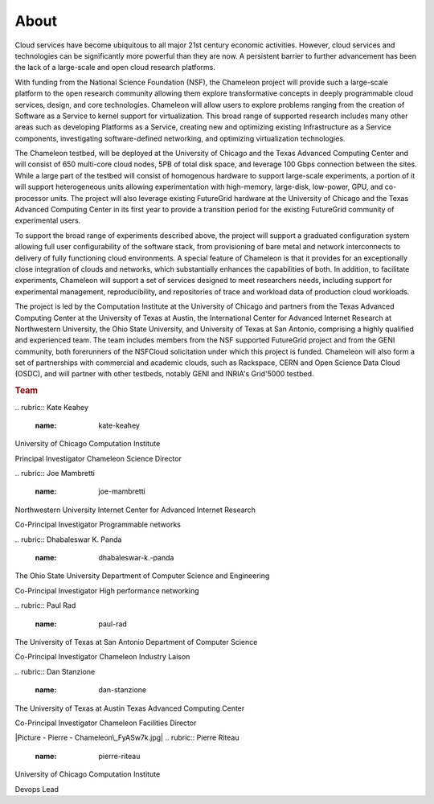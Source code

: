 About
=====

.. raw:: html

   <div class="row">

.. raw:: html

   <div class="col-md-7">

Cloud services have become ubiquitous to all major 21st century economic
activities. However, cloud services and technologies can be
significantly more powerful than they are now. A persistent barrier to
further advancement has been the lack of a large-scale and open cloud
research platforms.

With funding from the National Science Foundation (NSF), the Chameleon
project will provide such a large-scale platform to the open research
community allowing them explore transformative concepts in deeply
programmable cloud services, design, and core technologies. Chameleon
will allow users to explore problems ranging from the creation of
Software as a Service to kernel support for virtualization. This broad
range of supported research includes many other areas such as developing
Platforms as a Service, creating new and optimizing existing
Infrastructure as a Service components, investigating software-defined
networking, and optimizing virtualization technologies.

The Chameleon testbed, will be deployed at the University of Chicago and
the Texas Advanced Computing Center and will consist of 650 multi-core
cloud nodes, 5PB of total disk space, and leverage 100 Gbps connection
between the sites. While a large part of the testbed will consist of
homogenous hardware to support large-scale experiments, a portion of it
will support heterogeneous units allowing experimentation with
high-memory, large-disk, low-power, GPU, and co-processor units. The
project will also leverage existing FutureGrid hardware at the
University of Chicago and the Texas Advanced Computing Center in its
first year to provide a transition period for the existing FutureGrid
community of experimental users.

To support the broad range of experiments described above, the project
will support a graduated configuration system allowing full user
configurability of the software stack, from provisioning of bare metal
and network interconnects to delivery of fully functioning cloud
environments. A special feature of Chameleon is that it provides for an
exceptionally close integration of clouds and networks, which
substantially enhances the capabilities of both. In addition, to
facilitate experiments, Chameleon will support a set of services
designed to meet researchers needs, including support for experimental
management, reproducibility, and repositories of trace and workload data
of production cloud workloads.

The project is led by the Computation Institute at the University of
Chicago and partners from the Texas Advanced Computing Center at the
University of Texas at Austin, the International Center for Advanced
Internet Research at Northwestern University, the Ohio State University,
and University of Texas at San Antonio, comprising a highly qualified
and experienced team. The team includes members from the NSF supported
FutureGrid project and from the GENI community, both forerunners of the
NSFCloud solicitation under which this project is funded. Chameleon will
also form a set of partnerships with commercial and academic clouds,
such as Rackspace, CERN and Open Science Data Cloud (OSDC), and will
partner with other testbeds, notably GENI and INRIA's Grid'5000 testbed.

.. raw:: html

   </div>

.. raw:: html

   <div class="col-md-4 col-md-offset-1">

.. rubric:: Team
   :name: team

.. raw:: html

   <div class="team-member">

|image0|
.. rubric:: Kate Keahey
   :name: kate-keahey

.. raw:: html

   <div class="section">

University of Chicago
Computation Institute

.. raw:: html

   </div>

.. raw:: html

   <div class="section">

Principal Investigator
Chameleon Science Director

.. raw:: html

   </div>

.. raw:: html

   </div>

.. raw:: html

   <div class="team-member">

|image1|
.. rubric:: Joe Mambretti
   :name: joe-mambretti

.. raw:: html

   <div class="section">

Northwestern University
Internet Center for Advanced Internet Research

.. raw:: html

   </div>

.. raw:: html

   <div class="section">

Co-Principal Investigator
Programmable networks

.. raw:: html

   </div>

.. raw:: html

   </div>

.. raw:: html

   <div class="team-member">

|image2|
.. rubric:: Dhabaleswar K. Panda
   :name: dhabaleswar-k.-panda

.. raw:: html

   <div class="section">

The Ohio State University
Department of Computer Science and Engineering

.. raw:: html

   </div>

.. raw:: html

   <div class="section">

Co-Principal Investigator
High performance networking

.. raw:: html

   </div>

.. raw:: html

   </div>

.. raw:: html

   <div class="team-member">

|image3|
.. rubric:: Paul Rad
   :name: paul-rad

.. raw:: html

   <div class="section">

The University of Texas at San Antonio
Department of Computer Science

.. raw:: html

   </div>

.. raw:: html

   <div class="section">

Co-Principal Investigator
Chameleon Industry Laison

.. raw:: html

   </div>

.. raw:: html

   </div>

.. raw:: html

   <div class="team-member">

|image4|
.. rubric:: Dan Stanzione
   :name: dan-stanzione

.. raw:: html

   <div class="section">

The University of Texas at Austin
Texas Advanced Computing Center

.. raw:: html

   </div>

.. raw:: html

   <div class="section">

Co-Principal Investigator
Chameleon Facilities Director

.. raw:: html

   </div>

.. raw:: html

   </div>

.. raw:: html

   <div class="team-member">

|Picture - Pierre - Chameleon\_FyASw7k.jpg|
.. rubric:: Pierre Riteau
   :name: pierre-riteau

.. raw:: html

   <div class="section">

University of Chicago
Computation Institute

.. raw:: html

   </div>

.. raw:: html

   <div class="section">

Devops Lead

.. raw:: html

   </div>

.. raw:: html

   </div>

.. raw:: html

   </div>

.. raw:: html

   </div>

.. |image0| image:: /static/images/team/keahey.png
.. |image1| image:: /static/images/team/joe.png
.. |image2| image:: /static/images/team/dk.png
.. |image3| image:: /static/images/team/paul.png
.. |image4| image:: /static/images/team/dan.png
.. |Picture - Pierre - Chameleon\_FyASw7k.jpg| image:: /static/cms/img/icons/plugins/image.png
   :name: plugin_obj_14181
